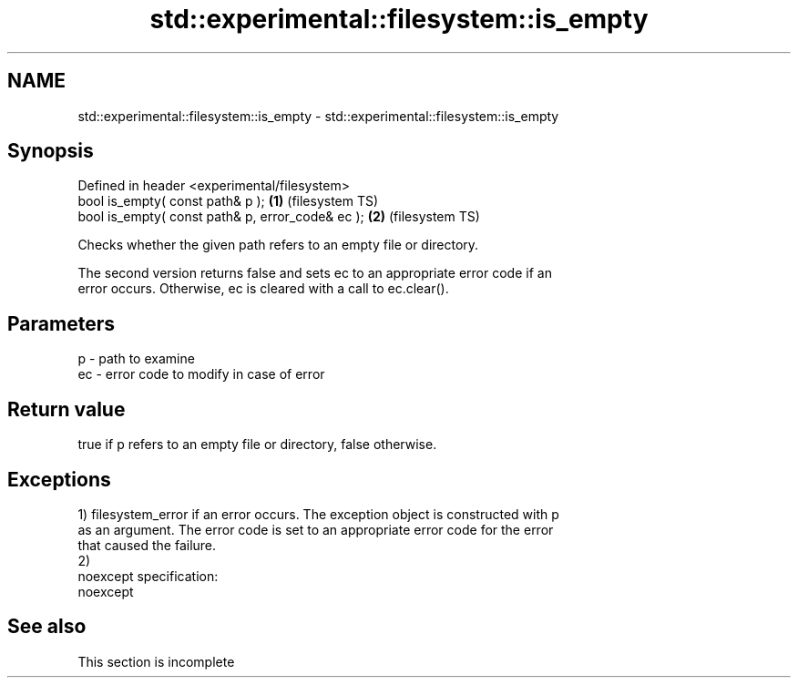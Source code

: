 .TH std::experimental::filesystem::is_empty 3 "2022.03.29" "http://cppreference.com" "C++ Standard Libary"
.SH NAME
std::experimental::filesystem::is_empty \- std::experimental::filesystem::is_empty

.SH Synopsis
   Defined in header <experimental/filesystem>
   bool is_empty( const path& p );                 \fB(1)\fP (filesystem TS)
   bool is_empty( const path& p, error_code& ec ); \fB(2)\fP (filesystem TS)

   Checks whether the given path refers to an empty file or directory.

   The second version returns false and sets ec to an appropriate error code if an
   error occurs. Otherwise, ec is cleared with a call to ec.clear().

.SH Parameters

   p  - path to examine
   ec - error code to modify in case of error

.SH Return value

   true if p refers to an empty file or directory, false otherwise.

.SH Exceptions

   1) filesystem_error if an error occurs. The exception object is constructed with p
   as an argument. The error code is set to an appropriate error code for the error
   that caused the failure.
   2)
   noexcept specification:
   noexcept

.SH See also

    This section is incomplete
